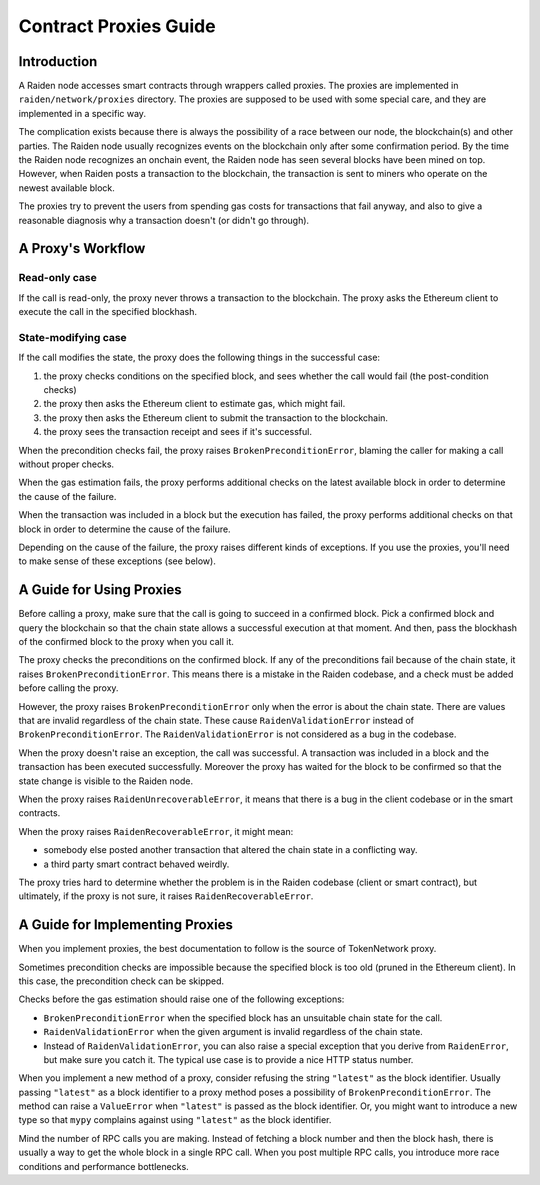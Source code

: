 Contract Proxies Guide
######################

Introduction
============

A Raiden node accesses smart contracts through wrappers called proxies. The proxies are implemented in ``raiden/network/proxies`` directory. The proxies are supposed to be used with some special care, and they are implemented in a specific way.

The complication exists because there is always the possibility of a race between our node, the blockchain(s) and other parties. The Raiden node usually recognizes events on the blockchain only after some confirmation period. By the time the Raiden node recognizes an onchain event, the Raiden node has seen several blocks have been mined on top. However, when Raiden posts a transaction to the blockchain, the transaction is sent to miners who operate on the newest available block.

The proxies try to prevent the users from spending gas costs for transactions that fail anyway, and also to give a reasonable diagnosis why a transaction doesn't (or didn't go through).

A Proxy's Workflow
==================

Read-only case
--------------

If the call is read-only, the proxy never throws a transaction to the blockchain. The proxy asks the Ethereum client to execute the call in the specified blockhash.

State-modifying case
--------------------

If the call modifies the state, the proxy does the following things in the successful case:

1. the proxy checks conditions on the specified block, and sees whether the call would fail (the post-condition checks)
2. the proxy then asks the Ethereum client to estimate gas, which might fail.
3. the proxy then asks the Ethereum client to submit the transaction to the blockchain.
4. the proxy sees the transaction receipt and sees if it's successful.

When the precondition checks fail, the proxy raises ``BrokenPreconditionError``, blaming the caller for making a call without proper checks.

When the gas estimation fails, the proxy performs additional checks on the latest available block in order to determine the cause of the failure.

When the transaction was included in a block but the execution has failed, the proxy performs additional checks on that block in order to determine
the cause of the failure.

Depending on the cause of the failure, the proxy raises different kinds of exceptions. If you use the proxies, you'll need to
make sense of these exceptions (see below).

A Guide for Using Proxies
=========================

Before calling a proxy, make sure that the call is going to succeed in a confirmed block.
Pick a confirmed block and query the blockchain so that the chain state allows a successful
execution at that moment.  And then, pass the blockhash of the confirmed block to the proxy
when you call it.

The proxy checks the preconditions on the confirmed block. If any of the preconditions fail
because of the chain state, it raises ``BrokenPreconditionError``. This means there is a
mistake in the Raiden codebase, and a check must be added before calling the proxy.

However, the proxy raises ``BrokenPreconditionError`` only when the error is about the chain state.
There are values that are invalid regardless of the chain state. These cause ``RaidenValidationError``
instead of ``BrokenPreconditionError``.  The ``RaidenValidationError`` is not considered as
a bug in the codebase.

When the proxy doesn't raise an exception, the call was successful. A transaction was included
in a block and the transaction has been executed successfully. Moreover the proxy has waited
for the block to be confirmed so that the state change is visible to the Raiden node.

When the proxy raises ``RaidenUnrecoverableError``, it means that there is a bug in the
client codebase or in the smart contracts.

When the proxy raises ``RaidenRecoverableError``, it might mean:

- somebody else posted another transaction that altered the chain state in a conflicting way.
- a third party smart contract behaved weirdly.

The proxy tries hard to determine whether the problem is in the Raiden codebase (client
or smart contract), but ultimately, if the proxy is not sure, it raises ``RaidenRecoverableError``.


A Guide for Implementing Proxies
================================

When you implement proxies, the best documentation to follow is the source of TokenNetwork proxy.

Sometimes precondition checks are impossible because the specified block is too old (pruned in the Ethereum client).
In this case, the precondition check can be skipped.

Checks before the gas estimation should raise one of the following exceptions:

- ``BrokenPreconditionError`` when the specified block has an unsuitable chain state for the call.
- ``RaidenValidationError`` when the given argument is invalid regardless of the chain state.
- Instead of ``RaidenValidationError``, you can also raise a special exception that you derive from ``RaidenError``,
  but make sure you catch it. The typical use case is to provide a nice HTTP status number.

When you implement a new method of a proxy, consider refusing the string ``"latest"`` as the block identifier.
Usually passing ``"latest"`` as a block identifier to a proxy method poses a possibility of ``BrokenPreconditionError``.
The method can raise a ``ValueError`` when ``"latest"`` is passed as the block identifier.
Or, you might want to introduce a new type so that ``mypy`` complains against using ``"latest"`` as the block identifier.

Mind the number of RPC calls you are making. Instead of fetching a block number and then the block hash,
there is usually a way to get the whole block in a single RPC call. When you post multiple RPC calls,
you introduce more race conditions and performance bottlenecks.

